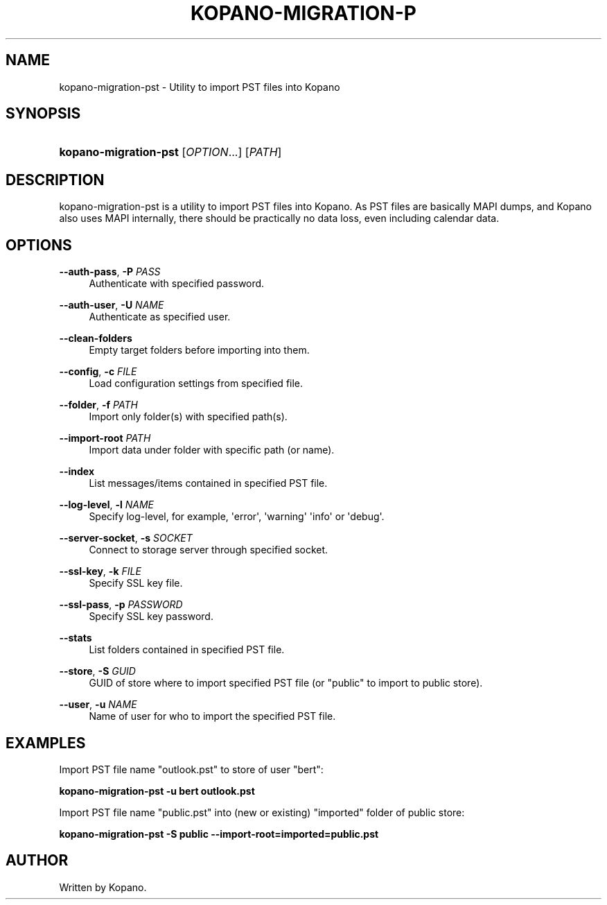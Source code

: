 '\" t
.\"     Title: kopano-migration-pst
.\"    Author: [see the "Author" section]
.\" Generator: DocBook XSL Stylesheets v1.79.1 <http://docbook.sf.net/>
.\"      Date: November 2016
.\"    Manual: Kopano Core user reference
.\"    Source: Kopano 8
.\"  Language: English
.\"
.TH "KOPANO\-MIGRATION\-P" "8" "November 2016" "Kopano 8" "Kopano Core user reference"
.\" -----------------------------------------------------------------
.\" * Define some portability stuff
.\" -----------------------------------------------------------------
.\" ~~~~~~~~~~~~~~~~~~~~~~~~~~~~~~~~~~~~~~~~~~~~~~~~~~~~~~~~~~~~~~~~~
.\" http://bugs.debian.org/507673
.\" http://lists.gnu.org/archive/html/groff/2009-02/msg00013.html
.\" ~~~~~~~~~~~~~~~~~~~~~~~~~~~~~~~~~~~~~~~~~~~~~~~~~~~~~~~~~~~~~~~~~
.ie \n(.g .ds Aq \(aq
.el       .ds Aq '
.\" -----------------------------------------------------------------
.\" * set default formatting
.\" -----------------------------------------------------------------
.\" disable hyphenation
.nh
.\" disable justification (adjust text to left margin only)
.ad l
.\" -----------------------------------------------------------------
.\" * MAIN CONTENT STARTS HERE *
.\" -----------------------------------------------------------------
.SH "NAME"
kopano-migration-pst \- Utility to import PST files into Kopano
.SH "SYNOPSIS"
.HP \w'\fBkopano\-migration\-pst\fR\ 'u
\fBkopano\-migration\-pst\fR [\fIOPTION\fR...] [\fIPATH\fR]
.SH "DESCRIPTION"
.PP
kopano\-migration\-pst is a utility to import PST files into Kopano\&. As PST files are basically MAPI dumps, and Kopano also uses MAPI internally, there should be practically no data loss, even including calendar data\&.
.SH "OPTIONS"
.PP
\fB\-\-auth\-pass\fR, \fB\-P\fR \fIPASS\fR
.RS 4
Authenticate with specified password\&.
.RE
.PP
\fB\-\-auth\-user\fR, \fB\-U\fR \fINAME\fR
.RS 4
Authenticate as specified user\&.
.RE
.PP
\fB\-\-clean\-folders\fR
.RS 4
Empty target folders before importing into them\&.
.RE
.PP
\fB\-\-config\fR, \fB\-c\fR \fIFILE\fR
.RS 4
Load configuration settings from specified file\&.
.RE
.PP
\fB\-\-folder\fR, \fB\-f\fR \fIPATH\fR
.RS 4
Import only folder(s) with specified path(s)\&.
.RE
.PP
\fB\-\-import\-root\fR \fIPATH\fR
.RS 4
Import data under folder with specific path (or name)\&.
.RE
.PP
\fB\-\-index\fR
.RS 4
List messages/items contained in specified PST file\&.
.RE
.PP
\fB\-\-log\-level\fR, \fB\-l\fR \fINAME\fR
.RS 4
Specify log\-level, for example, \*(Aqerror\*(Aq, \*(Aqwarning\*(Aq \*(Aqinfo\*(Aq or \*(Aqdebug\*(Aq\&.
.RE
.PP
\fB\-\-server\-socket\fR, \fB\-s\fR \fISOCKET\fR
.RS 4
Connect to storage server through specified socket\&.
.RE
.PP
\fB\-\-ssl\-key\fR, \fB\-k\fR \fIFILE\fR
.RS 4
Specify SSL key file\&.
.RE
.PP
\fB\-\-ssl\-pass\fR, \fB\-p\fR \fIPASSWORD\fR
.RS 4
Specify SSL key password\&.
.RE
.PP
\fB\-\-stats\fR
.RS 4
List folders contained in specified PST file\&.
.RE
.PP
\fB\-\-store\fR, \fB\-S\fR \fIGUID\fR
.RS 4
GUID of store where to import specified PST file (or "public" to import to public store)\&.
.RE
.PP
\fB\-\-user\fR, \fB\-u\fR \fINAME\fR
.RS 4
Name of user for who to import the specified PST file\&.
.RE
.SH "EXAMPLES"
.PP
Import PST file name "outlook.pst" to store of user "bert":
.PP
\fBkopano\-migration\-pst \-u bert outlook.pst\fR
.PP
Import PST file name "public.pst" into (new or existing) "imported" folder of public store:
.PP
\fBkopano\-migration\-pst \-S public --import-root=imported=public.pst\fR
.SH "AUTHOR"
.PP
Written by Kopano\&.
